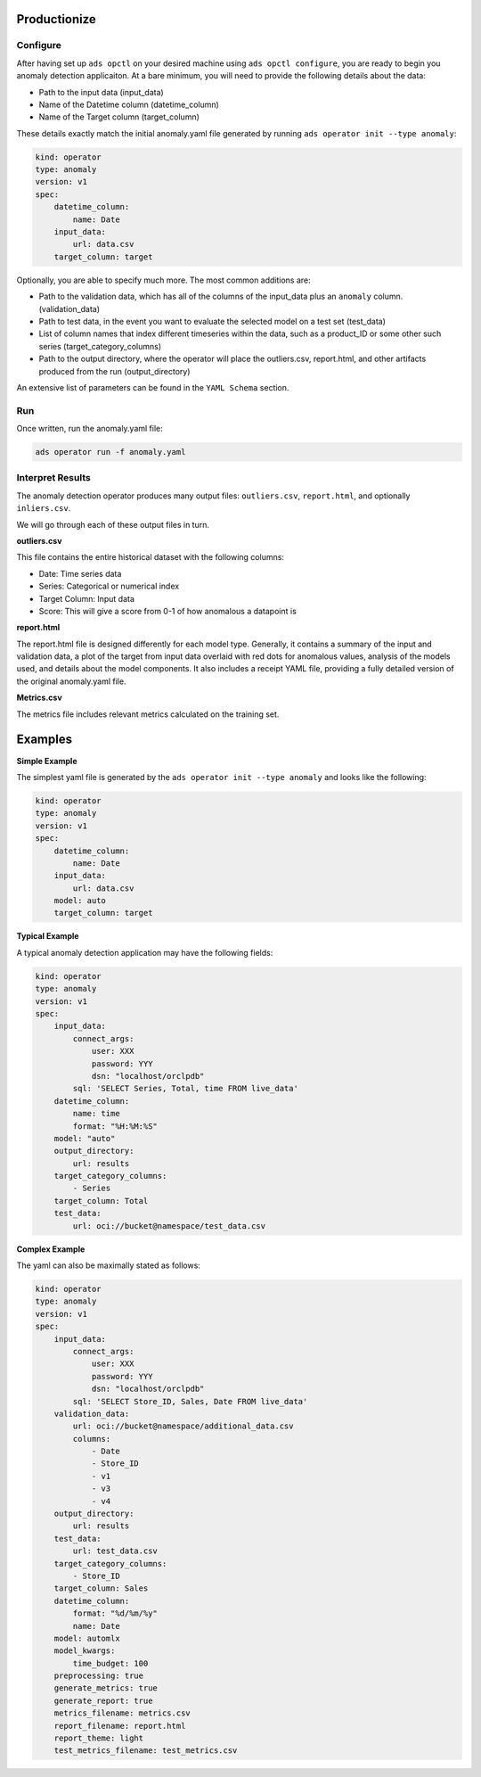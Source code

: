 ==============
Productionize
==============

Configure
---------

After having set up ``ads opctl`` on your desired machine using ``ads opctl configure``, you are ready to begin you anomaly detection applicaiton. At a bare minimum, you will need to provide the following details about the data:

- Path to the input data (input_data)
- Name of the Datetime column (datetime_column)
- Name of the Target column (target_column)


These details exactly match the initial anomaly.yaml file generated by running ``ads operator init --type anomaly``:

.. code-block:: yaml

    kind: operator
    type: anomaly
    version: v1
    spec:
        datetime_column:
            name: Date
        input_data:
            url: data.csv
        target_column: target


Optionally, you are able to specify much more. The most common additions are:

- Path to the validation data, which has all of the columns of the input_data plus an ``anomaly`` column. (validation_data)
- Path to test data, in the event you want to evaluate the selected model on a test set (test_data)
- List of column names that index different timeseries within the data, such as a product_ID or some other such series (target_category_columns)
- Path to the output directory, where the operator will place the outliers.csv, report.html, and other artifacts produced from the run (output_directory)

An extensive list of parameters can be found in the ``YAML Schema`` section.


Run
---

Once written, run the anomaly.yaml file:

.. code-block:: bash

    ads operator run -f anomaly.yaml


Interpret Results
-----------------

The anomaly detection operator produces many output files: ``outliers.csv``,  ``report.html``, and optionally ``inliers.csv``.

We will go through each of these output files in turn.

**outliers.csv**

This file contains the entire historical dataset with the following columns:

* Date: Time series data
* Series: Categorical or numerical index
* Target Column: Input data
* Score: This will give a score from 0-1 of how anomalous a datapoint is

**report.html**

The report.html file is designed differently for each model type. Generally, it contains a summary of the input and validation data, a plot of the target from input data overlaid with red dots for anomalous values, analysis of the models used, and details about the model components. It also includes a receipt YAML file, providing a fully detailed version of the original anomaly.yaml file.

**Metrics.csv**

The metrics file includes relevant metrics calculated on the training set.


========
Examples
========

**Simple Example**

The simplest yaml file is generated by the ``ads operator init --type anomaly`` and looks like the following:

.. code-block:: yaml

    kind: operator
    type: anomaly
    version: v1
    spec:
        datetime_column:
            name: Date
        input_data:
            url: data.csv
        model: auto
        target_column: target


**Typical Example**

A typical anomaly detection application may have the following fields:

.. code-block:: yaml

    kind: operator
    type: anomaly
    version: v1
    spec:
        input_data:
            connect_args:
                user: XXX
                password: YYY
                dsn: "localhost/orclpdb"
            sql: 'SELECT Series, Total, time FROM live_data'
        datetime_column:
            name: time
            format: "%H:%M:%S"
        model: "auto"
        output_directory:
            url: results
        target_category_columns:
            - Series
        target_column: Total
        test_data:
            url: oci://bucket@namespace/test_data.csv


**Complex Example**

The yaml can also be maximally stated as follows:

.. code-block:: yaml

    kind: operator
    type: anomaly
    version: v1
    spec:
        input_data:
            connect_args:
                user: XXX
                password: YYY
                dsn: "localhost/orclpdb"
            sql: 'SELECT Store_ID, Sales, Date FROM live_data'
        validation_data: 
            url: oci://bucket@namespace/additional_data.csv
            columns:
                - Date
                - Store_ID
                - v1
                - v3
                - v4
        output_directory:
            url: results
        test_data:
            url: test_data.csv
        target_category_columns:
            - Store_ID
        target_column: Sales
        datetime_column:
            format: "%d/%m/%y"
            name: Date
        model: automlx
        model_kwargs:
            time_budget: 100 
        preprocessing: true
        generate_metrics: true
        generate_report: true
        metrics_filename: metrics.csv
        report_filename: report.html
        report_theme: light
        test_metrics_filename: test_metrics.csv
